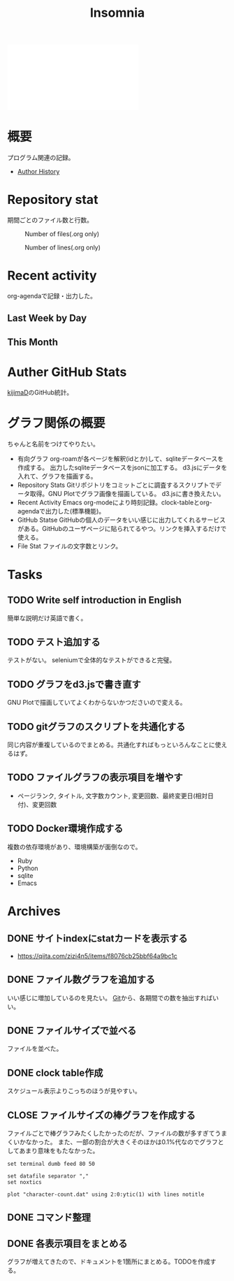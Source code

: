 :PROPERTIES:
:ID:       2709c815-cd38-4679-86e8-ff2d3b8817e4
:END:
#+title: Insomnia

#+caption: ページ間のリンクを示す
#+BEGIN_EXPORT html
<script defer src='https://cdnjs.cloudflare.com/ajax/libs/d3/7.2.1/d3.min.js' integrity='sha512-wkduu4oQG74ySorPiSRStC0Zl8rQfjr/Ty6dMvYTmjZw6RS5bferdx8TR7ynxeh79ySEp/benIFFisKofMjPbg==' crossorigin='anonymous' referrerpolicy='no-referrer'></script>
<script defer src='js/graph.js'></script>

<div id="main-graph">
  <svg>
  <defs>
    <filter x="0" y="0" width="1" height="1" id="solid">
      <feflood flood-color="#f7f7f7" flood-opacity="0.9"></feflood>
      <fecomposite in="SourceGraphic" operator="xor"></fecomposite>
    </filter>
  </defs>
  <rect id="base_rect" width="100%" height="100%" fill="#ffffff"></rect>
  </svg>
</div>
#+END_EXPORT
* 概要
プログラム関連の記録。

- [[id:a0f58a2a-e92d-496e-9c81-dc5401ab314f][Author History]]
* Repository stat
期間ごとのファイル数と行数。

#+CAPTION: Number of files(.org only)
#+ATTR_HTML: :alt Number of files image :title Files :align right
[[./git-file.png]]

#+CAPTION: Number of lines(.org only)
#+ATTR_HTML: :alt Number of lines image :title Lines :align right
[[./git-line.png]]
* Recent activity
org-agendaで記録・出力した。
** Last Week by Day
#+BEGIN: clocktable :maxlevel 3 :scope agenda :tags "" :block lastweek :step day :stepskip0 true :fileskip0 true
#+END:
** This Month
#+BEGIN: clocktable :maxlevel 3 :scope agenda :tags "" :block thismonth :step month :stepskip0 true :fileskip0 true
#+END:
** COMMENT Last 30 days log
# あまり意味がない気がするので非表示にしている。
#+BEGIN_EXPORT html
<iframe src="./agenda.html"
        style="width: 100%;"></iframe>
#+END_EXPORT
* Auther GitHub Stats
[[https:github.com/kijimaD][kijimaD]]のGitHub統計。

#+BEGIN_EXPORT html
<!- profile details ->
<a href="https://github.com/kijimad">
  <img src="https://github-profile-summary-cards.vercel.app/api/cards/profile-details?username=kijimad&theme=default" />
</a>

<!- user stats ->
<a href="https://github.com/kijimad">
  <img src="https://github-profile-summary-cards.vercel.app/api/cards/stats?username=kijimad&theme=default" />
</a>

<!- commits hour ->
<a href="https://github.com/kijimad">
  <img src="https://github-profile-summary-cards.vercel.app/api/cards/productive-time?username=kijimad&theme=default" />
</a>

<!- most commit language ->
<a href="https://github.com/kijimad">
  <img src="https://github-profile-summary-cards.vercel.app/api/cards/most-commit-language?username=kijimad&theme=default" />
</a>

<!- most used language ->
<a href="https://github.com/kijimad">
  <img src="https://github-readme-stats.vercel.app/api/top-langs/?username=kijimad&layout=compact&langs_count=10&border_color=ffffff">
</a>
#+END_EXPORT
* グラフ関係の概要
ちゃんと名前をつけてやりたい。
- 有向グラフ
  org-roamが各ページを解釈(idとか)して、sqliteデータベースを作成する。
  出力したsqliteデータベースをjsonに加工する。
  d3.jsにデータを入れて、グラフを描画する。
- Repository Stats
  Gitリポジトリをコミットごとに調査するスクリプトでデータ取得。GNU Plotでグラフ画像を描画している。
  d3.jsに書き換えたい。
- Recent Activity
  Emacs org-modeにより時刻記録。clock-tableとorg-agendaで出力した(標準機能)。
- GitHub Statse GitHubの個人のデータをいい感じに出力してくれるサービスがある。GitHubのユーザページに貼られてるやつ。リンクを挿入するだけで使える。
- File Stat
  ファイルの文字数とリンク。
* Tasks
** TODO Write self introduction in English
簡単な説明だけ英語で書く。
** TODO テスト追加する
テストがない。
seleniumで全体的なテストができると完璧。
** TODO グラフをd3.jsで書き直す
GNU Plotで描画していてよくわからないかつださいので変える。
** TODO gitグラフのスクリプトを共通化する
同じ内容が重複しているのでまとめる。共通化すればもっといろんなことに使えるはず。
** TODO ファイルグラフの表示項目を増やす
- ページランク, タイトル, 文字数カウント, 変更回数、最終変更日(相対日付)、変更回数
** TODO Docker環境作成する
:LOGBOOK:
CLOCK: [2021-12-30 Thu 21:35]--[2021-12-30 Thu 23:01] =>  1:26
:END:
複数の依存環境があり、環境構築が面倒なので。

- Ruby
- Python
- sqlite
- Emacs
* Archives
** DONE サイトindexにstatカードを表示する
CLOSED: [2021-09-25 Sat 00:19]
:LOGBOOK:
CLOCK: [2021-09-25 Sat 00:10]--[2021-09-25 Sat 00:19] =>  0:09
:END:
- https://qiita.com/zizi4n5/items/f8076cb25bbf64a9bc1c
** DONE ファイル数グラフを追加する
いい感じに増加しているのを見たい。
[[id:90c6b715-9324-46ce-a354-63d09403b066][Git]]から、各期間での数を抽出すればいい。
** DONE ファイルサイズで並べる
CLOSED: [2021-09-10 Fri 17:49]
ファイルを並べた。
** DONE clock table作成
CLOSED: [2021-09-23 Thu 14:50]
:LOGBOOK:
CLOCK: [2021-09-23 Thu 13:48]--[2021-09-23 Thu 13:56] =>  0:08
CLOCK: [2021-09-23 Thu 12:26]--[2021-09-23 Thu 13:28] =>  1:02
CLOCK: [2021-09-23 Thu 11:29]--[2021-09-23 Thu 11:57] =>  0:28
CLOCK: [2021-09-23 Thu 11:14]--[2021-09-23 Thu 11:17] =>  0:03
:END:
スケジュール表示よりこっちのほうが見やすい。
** CLOSE ファイルサイズの棒グラフを作成する
CLOSED: [2021-09-23 Thu 22:26]
:LOGBOOK:
CLOCK: [2021-09-23 Thu 22:06]--[2021-09-23 Thu 22:26] =>  0:20
CLOCK: [2021-09-23 Thu 21:16]--[2021-09-23 Thu 21:41] =>  0:25
:END:

ファイルごとで棒グラフみたくしたかったのだが、ファイルの数が多すぎてうまくいかなかった。
また、一部の割合が大きくそのほかは0.1%代なのでグラフとしてあまり意味をもたなかった。

#+begin_src shell
set terminal dumb feed 80 50

set datafile separator ","
set noxtics

plot "character-count.dat" using 2:0:ytic(1) with lines notitle
#+end_src
** DONE コマンド整理
CLOSED: [2021-12-29 Wed 13:19]
:LOGBOOK:
:END:
** DONE 各表示項目をまとめる
CLOSED: [2021-12-29 Wed 22:56]
グラフが増えてきたので、ドキュメントを1箇所にまとめる。TODOを作成する。
